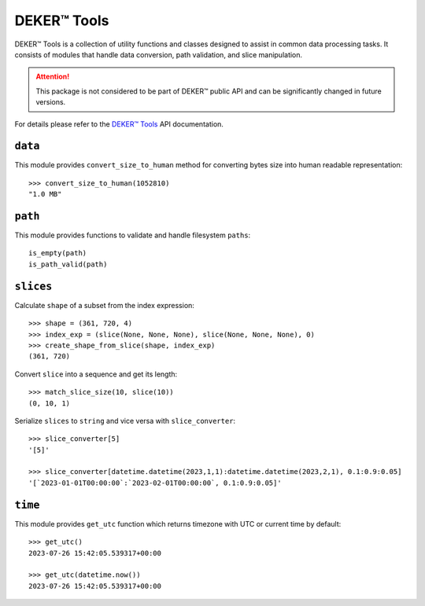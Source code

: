 *************
DEKER™ Tools
*************

DEKER™ Tools is a collection of utility functions and classes designed to assist in common data
processing tasks. It consists of modules that handle data conversion, path validation, and slice
manipulation.

.. attention:: This package is not considered to be part of DEKER™ public API and can be significantly
               changed in future versions.

For details please refer to the `DEKER™ Tools`_ API documentation.

.. _DEKER™ Tools: api/deker_tools/modules.html


``data``
========

This module provides ``convert_size_to_human`` method for converting bytes size into human readable
representation::

    >>> convert_size_to_human(1052810)
    "1.0 MB"


``path``
========

This module provides functions to validate and handle filesystem ``paths``::

    is_empty(path)
    is_path_valid(path)


``slices``
==========

Calculate ``shape`` of a subset from the index expression::

    >>> shape = (361, 720, 4)
    >>> index_exp = (slice(None, None, None), slice(None, None, None), 0)
    >>> create_shape_from_slice(shape, index_exp)
    (361, 720)

Convert ``slice`` into a sequence and get its length::

    >>> match_slice_size(10, slice(10))
    (0, 10, 1)

Serialize ``slices`` to ``string`` and vice versa with ``slice_converter``::

    >>> slice_converter[5]
    '[5]'

    >>> slice_converter[datetime.datetime(2023,1,1):datetime.datetime(2023,2,1), 0.1:0.9:0.05]
    '[`2023-01-01T00:00:00`:`2023-02-01T00:00:00`, 0.1:0.9:0.05]'


``time``
========

This module provides ``get_utc`` function which returns timezone with UTC or current time by
default::

    >>> get_utc()
    2023-07-26 15:42:05.539317+00:00

    >>> get_utc(datetime.now())
    2023-07-26 15:42:05.539317+00:00
